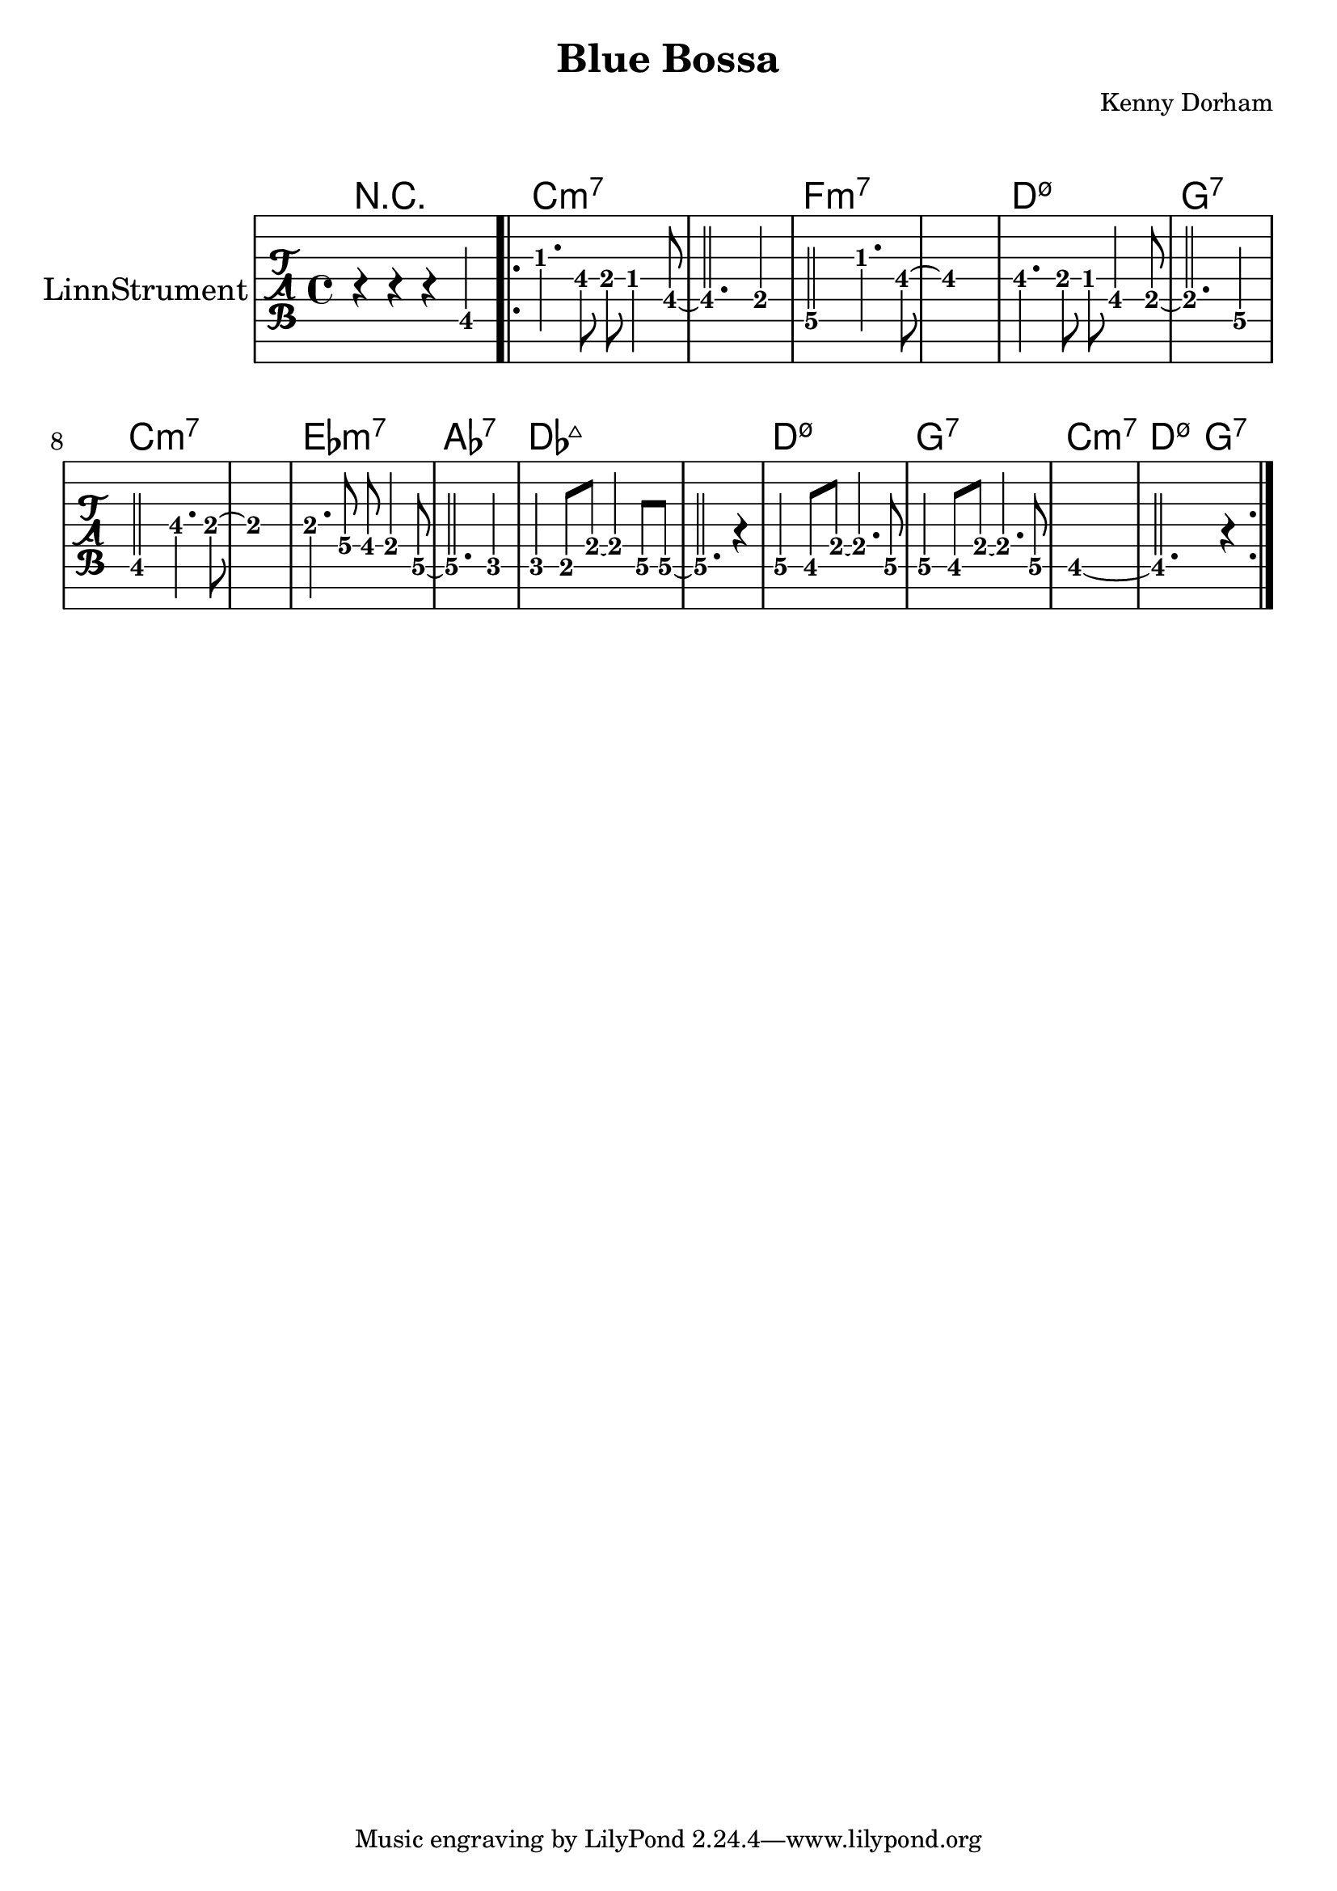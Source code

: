 \version "2.18.2"

\header {
  title = "Blue Bossa"
  composer = "Kenny Dorham"
  enteredby = "Adrian Sieber"
  head = "LinnStrument"
}

linnstrument-fourths = \stringTuning <f,, bes,, ees, aes, des ges b e'>

melody = \relative g {
  \time 4/4
  \key ees \major

  r4 r4 r4 g,4 \bar ".|:" g'4. f8 ees d4 c8~ | c2. bes4 | aes2 g'4. f8~ | f1 |
  f4. ees 8 d c4 bes8~ | bes2. aes4 | g2 f'4. ees8~ | ees1 |
  ees4. des8 c bes4 aes8~ | aes2. ges4 |
  ges f8 bes ~ bes4 aes8 aes8~ | aes2. r4 |
  aes4 g8 bes8 ~ bes4. aes8 | aes4 g8 bes~ bes4. aes8 | g1~ | g2. r4 \bar ":|."
}

chord_progression = \chords {
  r1 | c1*2:m7 | f1*2:m7 |
  d1:m7.5- | g:7 | c1*2:m7 |
  ees1:m7 | aes:7 | des1*2:maj |
  d1:m7.5- | g:7 | c1:m7 | d2:m7.5- g:7
}

\paper {
  system-system-spacing = #'((basic-distance . 22))
  markup-system-spacing = #'((basic-distance . 22))
}

\score {
  \layout {
    indent = 3\cm
    #(layout-set-staff-size 25)
  }

  <<
  \chord_progression
  {
    \new TabStaff \with {
      instrumentName = #"LinnStrument"
    }
    {
      \tabFullNotation
      \set TabStaff.stringTunings = #linnstrument-fourths
      % No open strings on Linnstrument, first pad is fret 1
      \set TabStaff.minimumFret = #1
      \set TabStaff.restrainOpenStrings = ##t
      \melody
    }
  }
  >>
}
